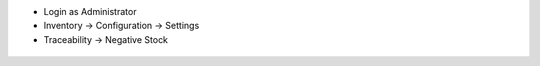 - Login as Administrator
- Inventory -> Configuration -> Settings
- Traceability -> Negative Stock

.. figure:: static/description/settings.png
    :align: center
    :alt: Settings
